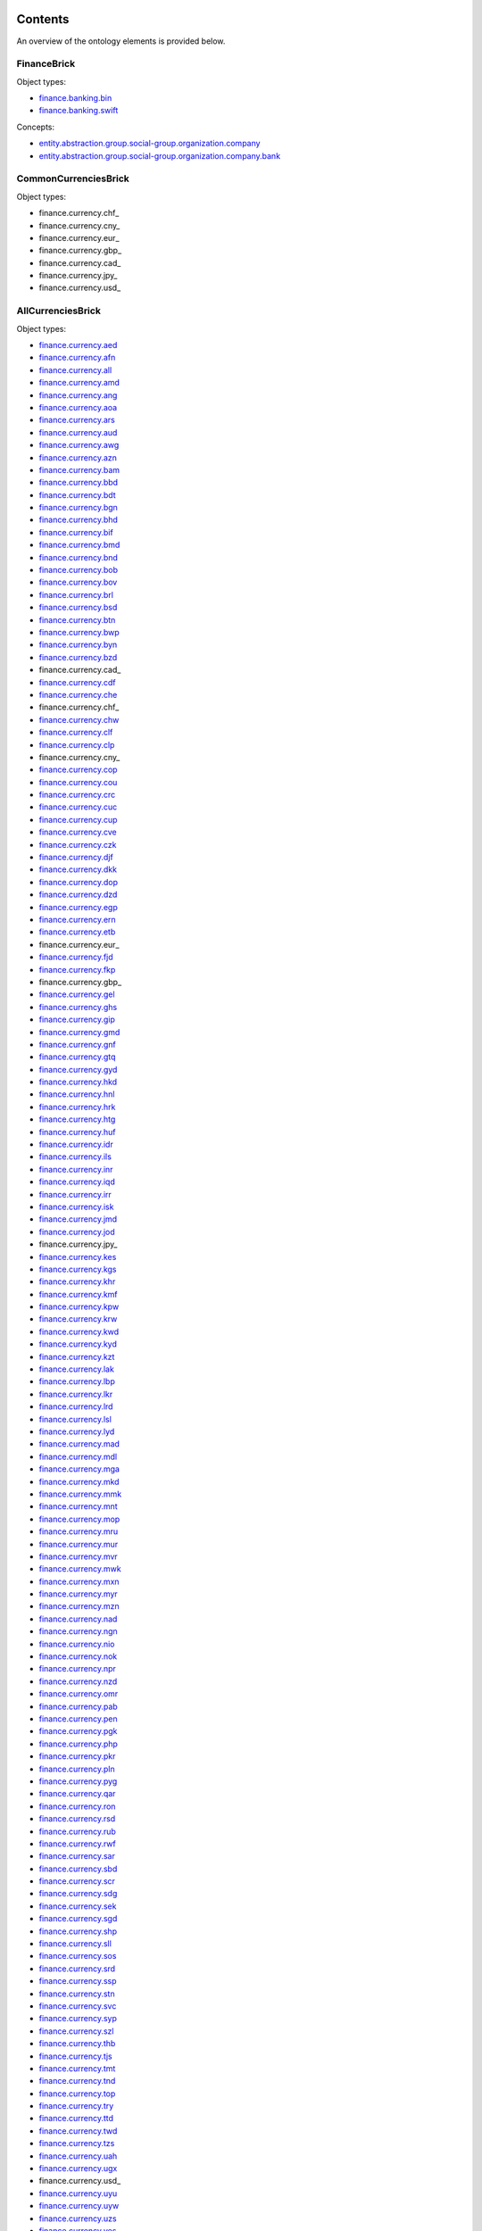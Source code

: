 ********
Contents
********

An overview of the ontology elements is provided below.

FinanceBrick
============
Object types:

- finance.banking.bin_
- finance.banking.swift_

Concepts:

- entity.abstraction.group.social-group.organization.company_
- entity.abstraction.group.social-group.organization.company.bank_

CommonCurrenciesBrick
=====================
Object types:

- finance.currency.chf_
- finance.currency.cny_
- finance.currency.eur_
- finance.currency.gbp_
- finance.currency.cad_
- finance.currency.jpy_
- finance.currency.usd_

AllCurrenciesBrick
==================
Object types:

- finance.currency.aed_
- finance.currency.afn_
- finance.currency.all_
- finance.currency.amd_
- finance.currency.ang_
- finance.currency.aoa_
- finance.currency.ars_
- finance.currency.aud_
- finance.currency.awg_
- finance.currency.azn_
- finance.currency.bam_
- finance.currency.bbd_
- finance.currency.bdt_
- finance.currency.bgn_
- finance.currency.bhd_
- finance.currency.bif_
- finance.currency.bmd_
- finance.currency.bnd_
- finance.currency.bob_
- finance.currency.bov_
- finance.currency.brl_
- finance.currency.bsd_
- finance.currency.btn_
- finance.currency.bwp_
- finance.currency.byn_
- finance.currency.bzd_
- finance.currency.cad_
- finance.currency.cdf_
- finance.currency.che_
- finance.currency.chf_
- finance.currency.chw_
- finance.currency.clf_
- finance.currency.clp_
- finance.currency.cny_
- finance.currency.cop_
- finance.currency.cou_
- finance.currency.crc_
- finance.currency.cuc_
- finance.currency.cup_
- finance.currency.cve_
- finance.currency.czk_
- finance.currency.djf_
- finance.currency.dkk_
- finance.currency.dop_
- finance.currency.dzd_
- finance.currency.egp_
- finance.currency.ern_
- finance.currency.etb_
- finance.currency.eur_
- finance.currency.fjd_
- finance.currency.fkp_
- finance.currency.gbp_
- finance.currency.gel_
- finance.currency.ghs_
- finance.currency.gip_
- finance.currency.gmd_
- finance.currency.gnf_
- finance.currency.gtq_
- finance.currency.gyd_
- finance.currency.hkd_
- finance.currency.hnl_
- finance.currency.hrk_
- finance.currency.htg_
- finance.currency.huf_
- finance.currency.idr_
- finance.currency.ils_
- finance.currency.inr_
- finance.currency.iqd_
- finance.currency.irr_
- finance.currency.isk_
- finance.currency.jmd_
- finance.currency.jod_
- finance.currency.jpy_
- finance.currency.kes_
- finance.currency.kgs_
- finance.currency.khr_
- finance.currency.kmf_
- finance.currency.kpw_
- finance.currency.krw_
- finance.currency.kwd_
- finance.currency.kyd_
- finance.currency.kzt_
- finance.currency.lak_
- finance.currency.lbp_
- finance.currency.lkr_
- finance.currency.lrd_
- finance.currency.lsl_
- finance.currency.lyd_
- finance.currency.mad_
- finance.currency.mdl_
- finance.currency.mga_
- finance.currency.mkd_
- finance.currency.mmk_
- finance.currency.mnt_
- finance.currency.mop_
- finance.currency.mru_
- finance.currency.mur_
- finance.currency.mvr_
- finance.currency.mwk_
- finance.currency.mxn_
- finance.currency.myr_
- finance.currency.mzn_
- finance.currency.nad_
- finance.currency.ngn_
- finance.currency.nio_
- finance.currency.nok_
- finance.currency.npr_
- finance.currency.nzd_
- finance.currency.omr_
- finance.currency.pab_
- finance.currency.pen_
- finance.currency.pgk_
- finance.currency.php_
- finance.currency.pkr_
- finance.currency.pln_
- finance.currency.pyg_
- finance.currency.qar_
- finance.currency.ron_
- finance.currency.rsd_
- finance.currency.rub_
- finance.currency.rwf_
- finance.currency.sar_
- finance.currency.sbd_
- finance.currency.scr_
- finance.currency.sdg_
- finance.currency.sek_
- finance.currency.sgd_
- finance.currency.shp_
- finance.currency.sll_
- finance.currency.sos_
- finance.currency.srd_
- finance.currency.ssp_
- finance.currency.stn_
- finance.currency.svc_
- finance.currency.syp_
- finance.currency.szl_
- finance.currency.thb_
- finance.currency.tjs_
- finance.currency.tmt_
- finance.currency.tnd_
- finance.currency.top_
- finance.currency.try_
- finance.currency.ttd_
- finance.currency.twd_
- finance.currency.tzs_
- finance.currency.uah_
- finance.currency.ugx_
- finance.currency.usd_
- finance.currency.uyu_
- finance.currency.uyw_
- finance.currency.uzs_
- finance.currency.ves_
- finance.currency.vnd_
- finance.currency.vuv_
- finance.currency.wst_
- finance.currency.xaf_
- finance.currency.xcd_
- finance.currency.xof_
- finance.currency.xpf_
- finance.currency.xsu_
- finance.currency.xua_
- finance.currency.yer_
- finance.currency.zar_
- finance.currency.zmw_
- finance.currency.zwl_



***********
Definitions
***********

Object Types
============

finance.banking.bin
-------------------
*a Bank Identification Number of a payment card*

.. code-block:: xml

  <object-type name="finance.banking.bin"
               display-name-singular="BIN"
               display-name-plural="BINs"
               description="a Bank Identification Number of a payment card"
               data-type="string:16:mc:u"
               xref="https://en.wikipedia.org/wiki/Payment_card_number#Issuer_identification_number_(IIN)"
               regex-hard="[\d]+"
               version="1"/>

finance.banking.swift
---------------------
*an ISO 9362 Business Identifier Code (BIC)*

.. code-block:: xml

  <object-type name="finance.banking.swift"
               display-name-singular="SWIFT code"
               display-name-plural="SWIFT codes"
               description="an ISO 9362 Business Identifier Code (BIC)"
               data-type="string:11:mc:u"
               xref="https://en.wikipedia.org/wiki/ISO_9362"
               regex-hard="[\dA-Z]+"
               regex-soft="[A-Z]{8}([A-Z]{3})?"
               version="1"/>

finance.currency.chf
--------------------
*an amount of Swiss Francs*

.. code-block:: xml

  <object-type name="finance.currency.chf"
               display-name-singular="amount"
               display-name-plural="amounts"
               description="an amount of Swiss Francs"
               data-type="number:currency"
               unit-name="Swiss Franc"
               unit-symbol="CHF"
               version="1"/>

finance.currency.cny
--------------------
*an amount of Yuan Renminbis*

.. code-block:: xml

  <object-type name="finance.currency.cny"
               display-name-singular="amount"
               display-name-plural="amounts"
               description="an amount of Yuan Renminbis"
               data-type="number:currency"
               unit-name="Yuan Renminbi"
               unit-symbol="CNY"
               version="1"/>

finance.currency.eur
--------------------
*an amount of Euros*

.. code-block:: xml

  <object-type name="finance.currency.eur"
               display-name-singular="amount"
               display-name-plural="amounts"
               description="an amount of Euros"
               data-type="number:currency"
               unit-name="Euro"
               unit-symbol="EUR"
               version="1"/>

finance.currency.gbp
--------------------
*an amount of Pound Sterlings*

.. code-block:: xml

  <object-type name="finance.currency.gbp"
               display-name-singular="amount"
               display-name-plural="amounts"
               description="an amount of Pound Sterlings"
               data-type="number:currency"
               unit-name="Pound Sterling"
               unit-symbol="GBP"
               version="1"/>

finance.currency.cad
--------------------
*an amount of Canadian Dollars*

.. code-block:: xml

  <object-type name="finance.currency.cad"
               display-name-singular="amount"
               display-name-plural="amounts"
               description="an amount of Canadian Dollars"
               data-type="number:currency"
               unit-name="Canadian Dollar"
               unit-symbol="CAD"
               version="1"/>

finance.currency.jpy
--------------------
*an amount of Yens*

.. code-block:: xml

  <object-type name="finance.currency.jpy"
               display-name-singular="amount"
               display-name-plural="amounts"
               description="an amount of Yens"
               data-type="number:currency"
               unit-name="Yen"
               unit-symbol="JPY"
               version="1"/>

finance.currency.usd
--------------------
*an amount of US Dollars*

.. code-block:: xml

  <object-type name="finance.currency.usd"
               display-name-singular="amount"
               display-name-plural="amounts"
               description="an amount of US Dollars"
               data-type="number:currency"
               unit-name="US Dollar"
               unit-symbol="USD"
               version="1"/>

finance.currency.aed
--------------------
*an amount of UAE Dirhams*

.. code-block:: xml

  <object-type name="finance.currency.aed"
               display-name-singular="amount"
               display-name-plural="amounts"
               description="an amount of UAE Dirhams"
               data-type="number:currency"
               unit-name="UAE Dirham"
               unit-symbol="AED"
               version="1"/>

finance.currency.afn
--------------------
*an amount of Afghanis*

.. code-block:: xml

  <object-type name="finance.currency.afn"
               display-name-singular="amount"
               display-name-plural="amounts"
               description="an amount of Afghanis"
               data-type="number:currency"
               unit-name="Afghani"
               unit-symbol="AFN"
               version="1"/>

finance.currency.all
--------------------
*an amount of Leks*

.. code-block:: xml

  <object-type name="finance.currency.all"
               display-name-singular="amount"
               display-name-plural="amounts"
               description="an amount of Leks"
               data-type="number:currency"
               unit-name="Lek"
               unit-symbol="ALL"
               version="1"/>

finance.currency.amd
--------------------
*an amount of Armenian Drams*

.. code-block:: xml

  <object-type name="finance.currency.amd"
               display-name-singular="amount"
               display-name-plural="amounts"
               description="an amount of Armenian Drams"
               data-type="number:currency"
               unit-name="Armenian Dram"
               unit-symbol="AMD"
               version="1"/>

finance.currency.ang
--------------------
*an amount of Netherlands Antillean Guilders*

.. code-block:: xml

  <object-type name="finance.currency.ang"
               display-name-singular="amount"
               display-name-plural="amounts"
               description="an amount of Netherlands Antillean Guilders"
               data-type="number:currency"
               unit-name="Netherlands Antillean Guilder"
               unit-symbol="ANG"
               version="1"/>

finance.currency.aoa
--------------------
*an amount of Kwanzas*

.. code-block:: xml

  <object-type name="finance.currency.aoa"
               display-name-singular="amount"
               display-name-plural="amounts"
               description="an amount of Kwanzas"
               data-type="number:currency"
               unit-name="Kwanza"
               unit-symbol="AOA"
               version="1"/>

finance.currency.ars
--------------------
*an amount of Argentine Pesos*

.. code-block:: xml

  <object-type name="finance.currency.ars"
               display-name-singular="amount"
               display-name-plural="amounts"
               description="an amount of Argentine Pesos"
               data-type="number:currency"
               unit-name="Argentine Peso"
               unit-symbol="ARS"
               version="1"/>

finance.currency.aud
--------------------
*an amount of Australian Dollars*

.. code-block:: xml

  <object-type name="finance.currency.aud"
               display-name-singular="amount"
               display-name-plural="amounts"
               description="an amount of Australian Dollars"
               data-type="number:currency"
               unit-name="Australian Dollar"
               unit-symbol="AUD"
               version="1"/>

finance.currency.awg
--------------------
*an amount of Aruban Florins*

.. code-block:: xml

  <object-type name="finance.currency.awg"
               display-name-singular="amount"
               display-name-plural="amounts"
               description="an amount of Aruban Florins"
               data-type="number:currency"
               unit-name="Aruban Florin"
               unit-symbol="AWG"
               version="1"/>

finance.currency.azn
--------------------
*an amount of Azerbaijan Manats*

.. code-block:: xml

  <object-type name="finance.currency.azn"
               display-name-singular="amount"
               display-name-plural="amounts"
               description="an amount of Azerbaijan Manats"
               data-type="number:currency"
               unit-name="Azerbaijan Manat"
               unit-symbol="AZN"
               version="1"/>

finance.currency.bam
--------------------
*an amount of Convertible Marks*

.. code-block:: xml

  <object-type name="finance.currency.bam"
               display-name-singular="amount"
               display-name-plural="amounts"
               description="an amount of Convertible Marks"
               data-type="number:currency"
               unit-name="Convertible Mark"
               unit-symbol="BAM"
               version="1"/>

finance.currency.bbd
--------------------
*an amount of Barbados Dollars*

.. code-block:: xml

  <object-type name="finance.currency.bbd"
               display-name-singular="amount"
               display-name-plural="amounts"
               description="an amount of Barbados Dollars"
               data-type="number:currency"
               unit-name="Barbados Dollar"
               unit-symbol="BBD"
               version="1"/>

finance.currency.bdt
--------------------
*an amount of Takas*

.. code-block:: xml

  <object-type name="finance.currency.bdt"
               display-name-singular="amount"
               display-name-plural="amounts"
               description="an amount of Takas"
               data-type="number:currency"
               unit-name="Taka"
               unit-symbol="BDT"
               version="1"/>

finance.currency.bgn
--------------------
*an amount of Bulgarian Levs*

.. code-block:: xml

  <object-type name="finance.currency.bgn"
               display-name-singular="amount"
               display-name-plural="amounts"
               description="an amount of Bulgarian Levs"
               data-type="number:currency"
               unit-name="Bulgarian Lev"
               unit-symbol="BGN"
               version="1"/>

finance.currency.bhd
--------------------
*an amount of Bahraini Dinars*

.. code-block:: xml

  <object-type name="finance.currency.bhd"
               display-name-singular="amount"
               display-name-plural="amounts"
               description="an amount of Bahraini Dinars"
               data-type="number:currency"
               unit-name="Bahraini Dinar"
               unit-symbol="BHD"
               version="1"/>

finance.currency.bif
--------------------
*an amount of Burundi Francs*

.. code-block:: xml

  <object-type name="finance.currency.bif"
               display-name-singular="amount"
               display-name-plural="amounts"
               description="an amount of Burundi Francs"
               data-type="number:currency"
               unit-name="Burundi Franc"
               unit-symbol="BIF"
               version="1"/>

finance.currency.bmd
--------------------
*an amount of Bermudian Dollars*

.. code-block:: xml

  <object-type name="finance.currency.bmd"
               display-name-singular="amount"
               display-name-plural="amounts"
               description="an amount of Bermudian Dollars"
               data-type="number:currency"
               unit-name="Bermudian Dollar"
               unit-symbol="BMD"
               version="1"/>

finance.currency.bnd
--------------------
*an amount of Brunei Dollars*

.. code-block:: xml

  <object-type name="finance.currency.bnd"
               display-name-singular="amount"
               display-name-plural="amounts"
               description="an amount of Brunei Dollars"
               data-type="number:currency"
               unit-name="Brunei Dollar"
               unit-symbol="BND"
               version="1"/>

finance.currency.bob
--------------------
*an amount of Bolivianos*

.. code-block:: xml

  <object-type name="finance.currency.bob"
               display-name-singular="amount"
               display-name-plural="amounts"
               description="an amount of Bolivianos"
               data-type="number:currency"
               unit-name="Boliviano"
               unit-symbol="BOB"
               version="1"/>

finance.currency.bov
--------------------
*an amount of Mvdols*

.. code-block:: xml

  <object-type name="finance.currency.bov"
               display-name-singular="amount"
               display-name-plural="amounts"
               description="an amount of Mvdols"
               data-type="number:currency"
               unit-name="Mvdol"
               unit-symbol="BOV"
               version="1"/>

finance.currency.brl
--------------------
*an amount of Brazilian Reals*

.. code-block:: xml

  <object-type name="finance.currency.brl"
               display-name-singular="amount"
               display-name-plural="amounts"
               description="an amount of Brazilian Reals"
               data-type="number:currency"
               unit-name="Brazilian Real"
               unit-symbol="BRL"
               version="1"/>

finance.currency.bsd
--------------------
*an amount of Bahamian Dollars*

.. code-block:: xml

  <object-type name="finance.currency.bsd"
               display-name-singular="amount"
               display-name-plural="amounts"
               description="an amount of Bahamian Dollars"
               data-type="number:currency"
               unit-name="Bahamian Dollar"
               unit-symbol="BSD"
               version="1"/>

finance.currency.btn
--------------------
*an amount of Ngultrums*

.. code-block:: xml

  <object-type name="finance.currency.btn"
               display-name-singular="amount"
               display-name-plural="amounts"
               description="an amount of Ngultrums"
               data-type="number:currency"
               unit-name="Ngultrum"
               unit-symbol="BTN"
               version="1"/>

finance.currency.bwp
--------------------
*an amount of Pulas*

.. code-block:: xml

  <object-type name="finance.currency.bwp"
               display-name-singular="amount"
               display-name-plural="amounts"
               description="an amount of Pulas"
               data-type="number:currency"
               unit-name="Pula"
               unit-symbol="BWP"
               version="1"/>

finance.currency.byn
--------------------
*an amount of Belarusian Rubles*

.. code-block:: xml

  <object-type name="finance.currency.byn"
               display-name-singular="amount"
               display-name-plural="amounts"
               description="an amount of Belarusian Rubles"
               data-type="number:currency"
               unit-name="Belarusian Ruble"
               unit-symbol="BYN"
               version="1"/>

finance.currency.bzd
--------------------
*an amount of Belize Dollars*

.. code-block:: xml

  <object-type name="finance.currency.bzd"
               display-name-singular="amount"
               display-name-plural="amounts"
               description="an amount of Belize Dollars"
               data-type="number:currency"
               unit-name="Belize Dollar"
               unit-symbol="BZD"
               version="1"/>

finance.currency.cad
--------------------
*an amount of Canadian Dollars*

.. code-block:: xml

  <object-type name="finance.currency.cad"
               display-name-singular="amount"
               display-name-plural="amounts"
               description="an amount of Canadian Dollars"
               data-type="number:currency"
               unit-name="Canadian Dollar"
               unit-symbol="CAD"
               version="1"/>

finance.currency.cdf
--------------------
*an amount of Congolese Francs*

.. code-block:: xml

  <object-type name="finance.currency.cdf"
               display-name-singular="amount"
               display-name-plural="amounts"
               description="an amount of Congolese Francs"
               data-type="number:currency"
               unit-name="Congolese Franc"
               unit-symbol="CDF"
               version="1"/>

finance.currency.che
--------------------
*an amount of WIR Euros*

.. code-block:: xml

  <object-type name="finance.currency.che"
               display-name-singular="amount"
               display-name-plural="amounts"
               description="an amount of WIR Euros"
               data-type="number:currency"
               unit-name="WIR Euro"
               unit-symbol="CHE"
               version="1"/>

finance.currency.chf
--------------------
*an amount of Swiss Francs*

.. code-block:: xml

  <object-type name="finance.currency.chf"
               display-name-singular="amount"
               display-name-plural="amounts"
               description="an amount of Swiss Francs"
               data-type="number:currency"
               unit-name="Swiss Franc"
               unit-symbol="CHF"
               version="1"/>

finance.currency.chw
--------------------
*an amount of WIR Francs*

.. code-block:: xml

  <object-type name="finance.currency.chw"
               display-name-singular="amount"
               display-name-plural="amounts"
               description="an amount of WIR Francs"
               data-type="number:currency"
               unit-name="WIR Franc"
               unit-symbol="CHW"
               version="1"/>

finance.currency.clf
--------------------
*an amount of Unidad de Fomentos*

.. code-block:: xml

  <object-type name="finance.currency.clf"
               display-name-singular="amount"
               display-name-plural="amounts"
               description="an amount of Unidad de Fomentos"
               data-type="number:currency"
               unit-name="Unidad de Fomento"
               unit-symbol="CLF"
               version="1"/>

finance.currency.clp
--------------------
*an amount of Chilean Pesos*

.. code-block:: xml

  <object-type name="finance.currency.clp"
               display-name-singular="amount"
               display-name-plural="amounts"
               description="an amount of Chilean Pesos"
               data-type="number:currency"
               unit-name="Chilean Peso"
               unit-symbol="CLP"
               version="1"/>

finance.currency.cny
--------------------
*an amount of Yuan Renminbis*

.. code-block:: xml

  <object-type name="finance.currency.cny"
               display-name-singular="amount"
               display-name-plural="amounts"
               description="an amount of Yuan Renminbis"
               data-type="number:currency"
               unit-name="Yuan Renminbi"
               unit-symbol="CNY"
               version="1"/>

finance.currency.cop
--------------------
*an amount of Colombian Pesos*

.. code-block:: xml

  <object-type name="finance.currency.cop"
               display-name-singular="amount"
               display-name-plural="amounts"
               description="an amount of Colombian Pesos"
               data-type="number:currency"
               unit-name="Colombian Peso"
               unit-symbol="COP"
               version="1"/>

finance.currency.cou
--------------------
*an amount of Unidad de Valor Reals*

.. code-block:: xml

  <object-type name="finance.currency.cou"
               display-name-singular="amount"
               display-name-plural="amounts"
               description="an amount of Unidad de Valor Reals"
               data-type="number:currency"
               unit-name="Unidad de Valor Real"
               unit-symbol="COU"
               version="1"/>

finance.currency.crc
--------------------
*an amount of Costa Rican Colons*

.. code-block:: xml

  <object-type name="finance.currency.crc"
               display-name-singular="amount"
               display-name-plural="amounts"
               description="an amount of Costa Rican Colons"
               data-type="number:currency"
               unit-name="Costa Rican Colon"
               unit-symbol="CRC"
               version="1"/>

finance.currency.cuc
--------------------
*an amount of Peso Convertibles*

.. code-block:: xml

  <object-type name="finance.currency.cuc"
               display-name-singular="amount"
               display-name-plural="amounts"
               description="an amount of Peso Convertibles"
               data-type="number:currency"
               unit-name="Peso Convertible"
               unit-symbol="CUC"
               version="1"/>

finance.currency.cup
--------------------
*an amount of Cuban Pesos*

.. code-block:: xml

  <object-type name="finance.currency.cup"
               display-name-singular="amount"
               display-name-plural="amounts"
               description="an amount of Cuban Pesos"
               data-type="number:currency"
               unit-name="Cuban Peso"
               unit-symbol="CUP"
               version="1"/>

finance.currency.cve
--------------------
*an amount of Cabo Verde Escudos*

.. code-block:: xml

  <object-type name="finance.currency.cve"
               display-name-singular="amount"
               display-name-plural="amounts"
               description="an amount of Cabo Verde Escudos"
               data-type="number:currency"
               unit-name="Cabo Verde Escudo"
               unit-symbol="CVE"
               version="1"/>

finance.currency.czk
--------------------
*an amount of Czech Korunas*

.. code-block:: xml

  <object-type name="finance.currency.czk"
               display-name-singular="amount"
               display-name-plural="amounts"
               description="an amount of Czech Korunas"
               data-type="number:currency"
               unit-name="Czech Koruna"
               unit-symbol="CZK"
               version="1"/>

finance.currency.djf
--------------------
*an amount of Djibouti Francs*

.. code-block:: xml

  <object-type name="finance.currency.djf"
               display-name-singular="amount"
               display-name-plural="amounts"
               description="an amount of Djibouti Francs"
               data-type="number:currency"
               unit-name="Djibouti Franc"
               unit-symbol="DJF"
               version="1"/>

finance.currency.dkk
--------------------
*an amount of Danish Krones*

.. code-block:: xml

  <object-type name="finance.currency.dkk"
               display-name-singular="amount"
               display-name-plural="amounts"
               description="an amount of Danish Krones"
               data-type="number:currency"
               unit-name="Danish Krone"
               unit-symbol="DKK"
               version="1"/>

finance.currency.dop
--------------------
*an amount of Dominican Pesos*

.. code-block:: xml

  <object-type name="finance.currency.dop"
               display-name-singular="amount"
               display-name-plural="amounts"
               description="an amount of Dominican Pesos"
               data-type="number:currency"
               unit-name="Dominican Peso"
               unit-symbol="DOP"
               version="1"/>

finance.currency.dzd
--------------------
*an amount of Algerian Dinars*

.. code-block:: xml

  <object-type name="finance.currency.dzd"
               display-name-singular="amount"
               display-name-plural="amounts"
               description="an amount of Algerian Dinars"
               data-type="number:currency"
               unit-name="Algerian Dinar"
               unit-symbol="DZD"
               version="1"/>

finance.currency.egp
--------------------
*an amount of Egyptian Pounds*

.. code-block:: xml

  <object-type name="finance.currency.egp"
               display-name-singular="amount"
               display-name-plural="amounts"
               description="an amount of Egyptian Pounds"
               data-type="number:currency"
               unit-name="Egyptian Pound"
               unit-symbol="EGP"
               version="1"/>

finance.currency.ern
--------------------
*an amount of Nakfas*

.. code-block:: xml

  <object-type name="finance.currency.ern"
               display-name-singular="amount"
               display-name-plural="amounts"
               description="an amount of Nakfas"
               data-type="number:currency"
               unit-name="Nakfa"
               unit-symbol="ERN"
               version="1"/>

finance.currency.etb
--------------------
*an amount of Ethiopian Birrs*

.. code-block:: xml

  <object-type name="finance.currency.etb"
               display-name-singular="amount"
               display-name-plural="amounts"
               description="an amount of Ethiopian Birrs"
               data-type="number:currency"
               unit-name="Ethiopian Birr"
               unit-symbol="ETB"
               version="1"/>

finance.currency.eur
--------------------
*an amount of Euros*

.. code-block:: xml

  <object-type name="finance.currency.eur"
               display-name-singular="amount"
               display-name-plural="amounts"
               description="an amount of Euros"
               data-type="number:currency"
               unit-name="Euro"
               unit-symbol="EUR"
               version="1"/>

finance.currency.fjd
--------------------
*an amount of Fiji Dollars*

.. code-block:: xml

  <object-type name="finance.currency.fjd"
               display-name-singular="amount"
               display-name-plural="amounts"
               description="an amount of Fiji Dollars"
               data-type="number:currency"
               unit-name="Fiji Dollar"
               unit-symbol="FJD"
               version="1"/>

finance.currency.fkp
--------------------
*an amount of Falkland Islands Pounds*

.. code-block:: xml

  <object-type name="finance.currency.fkp"
               display-name-singular="amount"
               display-name-plural="amounts"
               description="an amount of Falkland Islands Pounds"
               data-type="number:currency"
               unit-name="Falkland Islands Pound"
               unit-symbol="FKP"
               version="1"/>

finance.currency.gbp
--------------------
*an amount of Pound Sterlings*

.. code-block:: xml

  <object-type name="finance.currency.gbp"
               display-name-singular="amount"
               display-name-plural="amounts"
               description="an amount of Pound Sterlings"
               data-type="number:currency"
               unit-name="Pound Sterling"
               unit-symbol="GBP"
               version="1"/>

finance.currency.gel
--------------------
*an amount of Laris*

.. code-block:: xml

  <object-type name="finance.currency.gel"
               display-name-singular="amount"
               display-name-plural="amounts"
               description="an amount of Laris"
               data-type="number:currency"
               unit-name="Lari"
               unit-symbol="GEL"
               version="1"/>

finance.currency.ghs
--------------------
*an amount of Ghana Cedis*

.. code-block:: xml

  <object-type name="finance.currency.ghs"
               display-name-singular="amount"
               display-name-plural="amounts"
               description="an amount of Ghana Cedis"
               data-type="number:currency"
               unit-name="Ghana Cedi"
               unit-symbol="GHS"
               version="1"/>

finance.currency.gip
--------------------
*an amount of Gibraltar Pounds*

.. code-block:: xml

  <object-type name="finance.currency.gip"
               display-name-singular="amount"
               display-name-plural="amounts"
               description="an amount of Gibraltar Pounds"
               data-type="number:currency"
               unit-name="Gibraltar Pound"
               unit-symbol="GIP"
               version="1"/>

finance.currency.gmd
--------------------
*an amount of Dalasis*

.. code-block:: xml

  <object-type name="finance.currency.gmd"
               display-name-singular="amount"
               display-name-plural="amounts"
               description="an amount of Dalasis"
               data-type="number:currency"
               unit-name="Dalasi"
               unit-symbol="GMD"
               version="1"/>

finance.currency.gnf
--------------------
*an amount of Guinean Francs*

.. code-block:: xml

  <object-type name="finance.currency.gnf"
               display-name-singular="amount"
               display-name-plural="amounts"
               description="an amount of Guinean Francs"
               data-type="number:currency"
               unit-name="Guinean Franc"
               unit-symbol="GNF"
               version="1"/>

finance.currency.gtq
--------------------
*an amount of Quetzals*

.. code-block:: xml

  <object-type name="finance.currency.gtq"
               display-name-singular="amount"
               display-name-plural="amounts"
               description="an amount of Quetzals"
               data-type="number:currency"
               unit-name="Quetzal"
               unit-symbol="GTQ"
               version="1"/>

finance.currency.gyd
--------------------
*an amount of Guyana Dollars*

.. code-block:: xml

  <object-type name="finance.currency.gyd"
               display-name-singular="amount"
               display-name-plural="amounts"
               description="an amount of Guyana Dollars"
               data-type="number:currency"
               unit-name="Guyana Dollar"
               unit-symbol="GYD"
               version="1"/>

finance.currency.hkd
--------------------
*an amount of Hong Kong Dollars*

.. code-block:: xml

  <object-type name="finance.currency.hkd"
               display-name-singular="amount"
               display-name-plural="amounts"
               description="an amount of Hong Kong Dollars"
               data-type="number:currency"
               unit-name="Hong Kong Dollar"
               unit-symbol="HKD"
               version="1"/>

finance.currency.hnl
--------------------
*an amount of Lempiras*

.. code-block:: xml

  <object-type name="finance.currency.hnl"
               display-name-singular="amount"
               display-name-plural="amounts"
               description="an amount of Lempiras"
               data-type="number:currency"
               unit-name="Lempira"
               unit-symbol="HNL"
               version="1"/>

finance.currency.hrk
--------------------
*an amount of Kunas*

.. code-block:: xml

  <object-type name="finance.currency.hrk"
               display-name-singular="amount"
               display-name-plural="amounts"
               description="an amount of Kunas"
               data-type="number:currency"
               unit-name="Kuna"
               unit-symbol="HRK"
               version="1"/>

finance.currency.htg
--------------------
*an amount of Gourdes*

.. code-block:: xml

  <object-type name="finance.currency.htg"
               display-name-singular="amount"
               display-name-plural="amounts"
               description="an amount of Gourdes"
               data-type="number:currency"
               unit-name="Gourde"
               unit-symbol="HTG"
               version="1"/>

finance.currency.huf
--------------------
*an amount of Forints*

.. code-block:: xml

  <object-type name="finance.currency.huf"
               display-name-singular="amount"
               display-name-plural="amounts"
               description="an amount of Forints"
               data-type="number:currency"
               unit-name="Forint"
               unit-symbol="HUF"
               version="1"/>

finance.currency.idr
--------------------
*an amount of Rupiahs*

.. code-block:: xml

  <object-type name="finance.currency.idr"
               display-name-singular="amount"
               display-name-plural="amounts"
               description="an amount of Rupiahs"
               data-type="number:currency"
               unit-name="Rupiah"
               unit-symbol="IDR"
               version="1"/>

finance.currency.ils
--------------------
*an amount of New Israeli Sheqels*

.. code-block:: xml

  <object-type name="finance.currency.ils"
               display-name-singular="amount"
               display-name-plural="amounts"
               description="an amount of New Israeli Sheqels"
               data-type="number:currency"
               unit-name="New Israeli Sheqel"
               unit-symbol="ILS"
               version="1"/>

finance.currency.inr
--------------------
*an amount of Indian Rupees*

.. code-block:: xml

  <object-type name="finance.currency.inr"
               display-name-singular="amount"
               display-name-plural="amounts"
               description="an amount of Indian Rupees"
               data-type="number:currency"
               unit-name="Indian Rupee"
               unit-symbol="INR"
               version="1"/>

finance.currency.iqd
--------------------
*an amount of Iraqi Dinars*

.. code-block:: xml

  <object-type name="finance.currency.iqd"
               display-name-singular="amount"
               display-name-plural="amounts"
               description="an amount of Iraqi Dinars"
               data-type="number:currency"
               unit-name="Iraqi Dinar"
               unit-symbol="IQD"
               version="1"/>

finance.currency.irr
--------------------
*an amount of Iranian Rials*

.. code-block:: xml

  <object-type name="finance.currency.irr"
               display-name-singular="amount"
               display-name-plural="amounts"
               description="an amount of Iranian Rials"
               data-type="number:currency"
               unit-name="Iranian Rial"
               unit-symbol="IRR"
               version="1"/>

finance.currency.isk
--------------------
*an amount of Iceland Kronas*

.. code-block:: xml

  <object-type name="finance.currency.isk"
               display-name-singular="amount"
               display-name-plural="amounts"
               description="an amount of Iceland Kronas"
               data-type="number:currency"
               unit-name="Iceland Krona"
               unit-symbol="ISK"
               version="1"/>

finance.currency.jmd
--------------------
*an amount of Jamaican Dollars*

.. code-block:: xml

  <object-type name="finance.currency.jmd"
               display-name-singular="amount"
               display-name-plural="amounts"
               description="an amount of Jamaican Dollars"
               data-type="number:currency"
               unit-name="Jamaican Dollar"
               unit-symbol="JMD"
               version="1"/>

finance.currency.jod
--------------------
*an amount of Jordanian Dinars*

.. code-block:: xml

  <object-type name="finance.currency.jod"
               display-name-singular="amount"
               display-name-plural="amounts"
               description="an amount of Jordanian Dinars"
               data-type="number:currency"
               unit-name="Jordanian Dinar"
               unit-symbol="JOD"
               version="1"/>

finance.currency.jpy
--------------------
*an amount of Yens*

.. code-block:: xml

  <object-type name="finance.currency.jpy"
               display-name-singular="amount"
               display-name-plural="amounts"
               description="an amount of Yens"
               data-type="number:currency"
               unit-name="Yen"
               unit-symbol="JPY"
               version="1"/>

finance.currency.kes
--------------------
*an amount of Kenyan Shillings*

.. code-block:: xml

  <object-type name="finance.currency.kes"
               display-name-singular="amount"
               display-name-plural="amounts"
               description="an amount of Kenyan Shillings"
               data-type="number:currency"
               unit-name="Kenyan Shilling"
               unit-symbol="KES"
               version="1"/>

finance.currency.kgs
--------------------
*an amount of Soms*

.. code-block:: xml

  <object-type name="finance.currency.kgs"
               display-name-singular="amount"
               display-name-plural="amounts"
               description="an amount of Soms"
               data-type="number:currency"
               unit-name="Som"
               unit-symbol="KGS"
               version="1"/>

finance.currency.khr
--------------------
*an amount of Riels*

.. code-block:: xml

  <object-type name="finance.currency.khr"
               display-name-singular="amount"
               display-name-plural="amounts"
               description="an amount of Riels"
               data-type="number:currency"
               unit-name="Riel"
               unit-symbol="KHR"
               version="1"/>

finance.currency.kmf
--------------------
*an amount of Comorian Francs*

.. code-block:: xml

  <object-type name="finance.currency.kmf"
               display-name-singular="amount"
               display-name-plural="amounts"
               description="an amount of Comorian Francs"
               data-type="number:currency"
               unit-name="Comorian Franc"
               unit-symbol="KMF"
               version="1"/>

finance.currency.kpw
--------------------
*an amount of North Korean Wons*

.. code-block:: xml

  <object-type name="finance.currency.kpw"
               display-name-singular="amount"
               display-name-plural="amounts"
               description="an amount of North Korean Wons"
               data-type="number:currency"
               unit-name="North Korean Won"
               unit-symbol="KPW"
               version="1"/>

finance.currency.krw
--------------------
*an amount of Wons*

.. code-block:: xml

  <object-type name="finance.currency.krw"
               display-name-singular="amount"
               display-name-plural="amounts"
               description="an amount of Wons"
               data-type="number:currency"
               unit-name="Won"
               unit-symbol="KRW"
               version="1"/>

finance.currency.kwd
--------------------
*an amount of Kuwaiti Dinars*

.. code-block:: xml

  <object-type name="finance.currency.kwd"
               display-name-singular="amount"
               display-name-plural="amounts"
               description="an amount of Kuwaiti Dinars"
               data-type="number:currency"
               unit-name="Kuwaiti Dinar"
               unit-symbol="KWD"
               version="1"/>

finance.currency.kyd
--------------------
*an amount of Cayman Islands Dollars*

.. code-block:: xml

  <object-type name="finance.currency.kyd"
               display-name-singular="amount"
               display-name-plural="amounts"
               description="an amount of Cayman Islands Dollars"
               data-type="number:currency"
               unit-name="Cayman Islands Dollar"
               unit-symbol="KYD"
               version="1"/>

finance.currency.kzt
--------------------
*an amount of Tenges*

.. code-block:: xml

  <object-type name="finance.currency.kzt"
               display-name-singular="amount"
               display-name-plural="amounts"
               description="an amount of Tenges"
               data-type="number:currency"
               unit-name="Tenge"
               unit-symbol="KZT"
               version="1"/>

finance.currency.lak
--------------------
*an amount of Lao Kips*

.. code-block:: xml

  <object-type name="finance.currency.lak"
               display-name-singular="amount"
               display-name-plural="amounts"
               description="an amount of Lao Kips"
               data-type="number:currency"
               unit-name="Lao Kip"
               unit-symbol="LAK"
               version="1"/>

finance.currency.lbp
--------------------
*an amount of Lebanese Pounds*

.. code-block:: xml

  <object-type name="finance.currency.lbp"
               display-name-singular="amount"
               display-name-plural="amounts"
               description="an amount of Lebanese Pounds"
               data-type="number:currency"
               unit-name="Lebanese Pound"
               unit-symbol="LBP"
               version="1"/>

finance.currency.lkr
--------------------
*an amount of Sri Lanka Rupees*

.. code-block:: xml

  <object-type name="finance.currency.lkr"
               display-name-singular="amount"
               display-name-plural="amounts"
               description="an amount of Sri Lanka Rupees"
               data-type="number:currency"
               unit-name="Sri Lanka Rupee"
               unit-symbol="LKR"
               version="1"/>

finance.currency.lrd
--------------------
*an amount of Liberian Dollars*

.. code-block:: xml

  <object-type name="finance.currency.lrd"
               display-name-singular="amount"
               display-name-plural="amounts"
               description="an amount of Liberian Dollars"
               data-type="number:currency"
               unit-name="Liberian Dollar"
               unit-symbol="LRD"
               version="1"/>

finance.currency.lsl
--------------------
*an amount of Lotis*

.. code-block:: xml

  <object-type name="finance.currency.lsl"
               display-name-singular="amount"
               display-name-plural="amounts"
               description="an amount of Lotis"
               data-type="number:currency"
               unit-name="Loti"
               unit-symbol="LSL"
               version="1"/>

finance.currency.lyd
--------------------
*an amount of Libyan Dinars*

.. code-block:: xml

  <object-type name="finance.currency.lyd"
               display-name-singular="amount"
               display-name-plural="amounts"
               description="an amount of Libyan Dinars"
               data-type="number:currency"
               unit-name="Libyan Dinar"
               unit-symbol="LYD"
               version="1"/>

finance.currency.mad
--------------------
*an amount of Moroccan Dirhams*

.. code-block:: xml

  <object-type name="finance.currency.mad"
               display-name-singular="amount"
               display-name-plural="amounts"
               description="an amount of Moroccan Dirhams"
               data-type="number:currency"
               unit-name="Moroccan Dirham"
               unit-symbol="MAD"
               version="1"/>

finance.currency.mdl
--------------------
*an amount of Moldovan Leus*

.. code-block:: xml

  <object-type name="finance.currency.mdl"
               display-name-singular="amount"
               display-name-plural="amounts"
               description="an amount of Moldovan Leus"
               data-type="number:currency"
               unit-name="Moldovan Leu"
               unit-symbol="MDL"
               version="1"/>

finance.currency.mga
--------------------
*an amount of Malagasy Ariarys*

.. code-block:: xml

  <object-type name="finance.currency.mga"
               display-name-singular="amount"
               display-name-plural="amounts"
               description="an amount of Malagasy Ariarys"
               data-type="number:currency"
               unit-name="Malagasy Ariary"
               unit-symbol="MGA"
               version="1"/>

finance.currency.mkd
--------------------
*an amount of Denars*

.. code-block:: xml

  <object-type name="finance.currency.mkd"
               display-name-singular="amount"
               display-name-plural="amounts"
               description="an amount of Denars"
               data-type="number:currency"
               unit-name="Denar"
               unit-symbol="MKD"
               version="1"/>

finance.currency.mmk
--------------------
*an amount of Kyats*

.. code-block:: xml

  <object-type name="finance.currency.mmk"
               display-name-singular="amount"
               display-name-plural="amounts"
               description="an amount of Kyats"
               data-type="number:currency"
               unit-name="Kyat"
               unit-symbol="MMK"
               version="1"/>

finance.currency.mnt
--------------------
*an amount of Tugriks*

.. code-block:: xml

  <object-type name="finance.currency.mnt"
               display-name-singular="amount"
               display-name-plural="amounts"
               description="an amount of Tugriks"
               data-type="number:currency"
               unit-name="Tugrik"
               unit-symbol="MNT"
               version="1"/>

finance.currency.mop
--------------------
*an amount of Patacas*

.. code-block:: xml

  <object-type name="finance.currency.mop"
               display-name-singular="amount"
               display-name-plural="amounts"
               description="an amount of Patacas"
               data-type="number:currency"
               unit-name="Pataca"
               unit-symbol="MOP"
               version="1"/>

finance.currency.mru
--------------------
*an amount of Ouguiyas*

.. code-block:: xml

  <object-type name="finance.currency.mru"
               display-name-singular="amount"
               display-name-plural="amounts"
               description="an amount of Ouguiyas"
               data-type="number:currency"
               unit-name="Ouguiya"
               unit-symbol="MRU"
               version="1"/>

finance.currency.mur
--------------------
*an amount of Mauritius Rupees*

.. code-block:: xml

  <object-type name="finance.currency.mur"
               display-name-singular="amount"
               display-name-plural="amounts"
               description="an amount of Mauritius Rupees"
               data-type="number:currency"
               unit-name="Mauritius Rupee"
               unit-symbol="MUR"
               version="1"/>

finance.currency.mvr
--------------------
*an amount of Rufiyaas*

.. code-block:: xml

  <object-type name="finance.currency.mvr"
               display-name-singular="amount"
               display-name-plural="amounts"
               description="an amount of Rufiyaas"
               data-type="number:currency"
               unit-name="Rufiyaa"
               unit-symbol="MVR"
               version="1"/>

finance.currency.mwk
--------------------
*an amount of Malawi Kwachas*

.. code-block:: xml

  <object-type name="finance.currency.mwk"
               display-name-singular="amount"
               display-name-plural="amounts"
               description="an amount of Malawi Kwachas"
               data-type="number:currency"
               unit-name="Malawi Kwacha"
               unit-symbol="MWK"
               version="1"/>

finance.currency.mxn
--------------------
*an amount of Mexican Pesos*

.. code-block:: xml

  <object-type name="finance.currency.mxn"
               display-name-singular="amount"
               display-name-plural="amounts"
               description="an amount of Mexican Pesos"
               data-type="number:currency"
               unit-name="Mexican Peso"
               unit-symbol="MXN"
               version="1"/>

finance.currency.myr
--------------------
*an amount of Malaysian Ringgits*

.. code-block:: xml

  <object-type name="finance.currency.myr"
               display-name-singular="amount"
               display-name-plural="amounts"
               description="an amount of Malaysian Ringgits"
               data-type="number:currency"
               unit-name="Malaysian Ringgit"
               unit-symbol="MYR"
               version="1"/>

finance.currency.mzn
--------------------
*an amount of Mozambique Meticals*

.. code-block:: xml

  <object-type name="finance.currency.mzn"
               display-name-singular="amount"
               display-name-plural="amounts"
               description="an amount of Mozambique Meticals"
               data-type="number:currency"
               unit-name="Mozambique Metical"
               unit-symbol="MZN"
               version="1"/>

finance.currency.nad
--------------------
*an amount of Namibia Dollars*

.. code-block:: xml

  <object-type name="finance.currency.nad"
               display-name-singular="amount"
               display-name-plural="amounts"
               description="an amount of Namibia Dollars"
               data-type="number:currency"
               unit-name="Namibia Dollar"
               unit-symbol="NAD"
               version="1"/>

finance.currency.ngn
--------------------
*an amount of Nairas*

.. code-block:: xml

  <object-type name="finance.currency.ngn"
               display-name-singular="amount"
               display-name-plural="amounts"
               description="an amount of Nairas"
               data-type="number:currency"
               unit-name="Naira"
               unit-symbol="NGN"
               version="1"/>

finance.currency.nio
--------------------
*an amount of Cordoba Oros*

.. code-block:: xml

  <object-type name="finance.currency.nio"
               display-name-singular="amount"
               display-name-plural="amounts"
               description="an amount of Cordoba Oros"
               data-type="number:currency"
               unit-name="Cordoba Oro"
               unit-symbol="NIO"
               version="1"/>

finance.currency.nok
--------------------
*an amount of Norwegian Krones*

.. code-block:: xml

  <object-type name="finance.currency.nok"
               display-name-singular="amount"
               display-name-plural="amounts"
               description="an amount of Norwegian Krones"
               data-type="number:currency"
               unit-name="Norwegian Krone"
               unit-symbol="NOK"
               version="1"/>

finance.currency.npr
--------------------
*an amount of Nepalese Rupees*

.. code-block:: xml

  <object-type name="finance.currency.npr"
               display-name-singular="amount"
               display-name-plural="amounts"
               description="an amount of Nepalese Rupees"
               data-type="number:currency"
               unit-name="Nepalese Rupee"
               unit-symbol="NPR"
               version="1"/>

finance.currency.nzd
--------------------
*an amount of New Zealand Dollars*

.. code-block:: xml

  <object-type name="finance.currency.nzd"
               display-name-singular="amount"
               display-name-plural="amounts"
               description="an amount of New Zealand Dollars"
               data-type="number:currency"
               unit-name="New Zealand Dollar"
               unit-symbol="NZD"
               version="1"/>

finance.currency.omr
--------------------
*an amount of Rial Omanis*

.. code-block:: xml

  <object-type name="finance.currency.omr"
               display-name-singular="amount"
               display-name-plural="amounts"
               description="an amount of Rial Omanis"
               data-type="number:currency"
               unit-name="Rial Omani"
               unit-symbol="OMR"
               version="1"/>

finance.currency.pab
--------------------
*an amount of Balboas*

.. code-block:: xml

  <object-type name="finance.currency.pab"
               display-name-singular="amount"
               display-name-plural="amounts"
               description="an amount of Balboas"
               data-type="number:currency"
               unit-name="Balboa"
               unit-symbol="PAB"
               version="1"/>

finance.currency.pen
--------------------
*an amount of Sols*

.. code-block:: xml

  <object-type name="finance.currency.pen"
               display-name-singular="amount"
               display-name-plural="amounts"
               description="an amount of Sols"
               data-type="number:currency"
               unit-name="Sol"
               unit-symbol="PEN"
               version="1"/>

finance.currency.pgk
--------------------
*an amount of Kinas*

.. code-block:: xml

  <object-type name="finance.currency.pgk"
               display-name-singular="amount"
               display-name-plural="amounts"
               description="an amount of Kinas"
               data-type="number:currency"
               unit-name="Kina"
               unit-symbol="PGK"
               version="1"/>

finance.currency.php
--------------------
*an amount of Philippine Pesos*

.. code-block:: xml

  <object-type name="finance.currency.php"
               display-name-singular="amount"
               display-name-plural="amounts"
               description="an amount of Philippine Pesos"
               data-type="number:currency"
               unit-name="Philippine Peso"
               unit-symbol="PHP"
               version="1"/>

finance.currency.pkr
--------------------
*an amount of Pakistan Rupees*

.. code-block:: xml

  <object-type name="finance.currency.pkr"
               display-name-singular="amount"
               display-name-plural="amounts"
               description="an amount of Pakistan Rupees"
               data-type="number:currency"
               unit-name="Pakistan Rupee"
               unit-symbol="PKR"
               version="1"/>

finance.currency.pln
--------------------
*an amount of Zlotys*

.. code-block:: xml

  <object-type name="finance.currency.pln"
               display-name-singular="amount"
               display-name-plural="amounts"
               description="an amount of Zlotys"
               data-type="number:currency"
               unit-name="Zloty"
               unit-symbol="PLN"
               version="1"/>

finance.currency.pyg
--------------------
*an amount of Guaranis*

.. code-block:: xml

  <object-type name="finance.currency.pyg"
               display-name-singular="amount"
               display-name-plural="amounts"
               description="an amount of Guaranis"
               data-type="number:currency"
               unit-name="Guarani"
               unit-symbol="PYG"
               version="1"/>

finance.currency.qar
--------------------
*an amount of Qatari Rials*

.. code-block:: xml

  <object-type name="finance.currency.qar"
               display-name-singular="amount"
               display-name-plural="amounts"
               description="an amount of Qatari Rials"
               data-type="number:currency"
               unit-name="Qatari Rial"
               unit-symbol="QAR"
               version="1"/>

finance.currency.ron
--------------------
*an amount of Romanian Leus*

.. code-block:: xml

  <object-type name="finance.currency.ron"
               display-name-singular="amount"
               display-name-plural="amounts"
               description="an amount of Romanian Leus"
               data-type="number:currency"
               unit-name="Romanian Leu"
               unit-symbol="RON"
               version="1"/>

finance.currency.rsd
--------------------
*an amount of Serbian Dinars*

.. code-block:: xml

  <object-type name="finance.currency.rsd"
               display-name-singular="amount"
               display-name-plural="amounts"
               description="an amount of Serbian Dinars"
               data-type="number:currency"
               unit-name="Serbian Dinar"
               unit-symbol="RSD"
               version="1"/>

finance.currency.rub
--------------------
*an amount of Russian Rubles*

.. code-block:: xml

  <object-type name="finance.currency.rub"
               display-name-singular="amount"
               display-name-plural="amounts"
               description="an amount of Russian Rubles"
               data-type="number:currency"
               unit-name="Russian Ruble"
               unit-symbol="RUB"
               version="1"/>

finance.currency.rwf
--------------------
*an amount of Rwanda Francs*

.. code-block:: xml

  <object-type name="finance.currency.rwf"
               display-name-singular="amount"
               display-name-plural="amounts"
               description="an amount of Rwanda Francs"
               data-type="number:currency"
               unit-name="Rwanda Franc"
               unit-symbol="RWF"
               version="1"/>

finance.currency.sar
--------------------
*an amount of Saudi Riyals*

.. code-block:: xml

  <object-type name="finance.currency.sar"
               display-name-singular="amount"
               display-name-plural="amounts"
               description="an amount of Saudi Riyals"
               data-type="number:currency"
               unit-name="Saudi Riyal"
               unit-symbol="SAR"
               version="1"/>

finance.currency.sbd
--------------------
*an amount of Solomon Islands Dollars*

.. code-block:: xml

  <object-type name="finance.currency.sbd"
               display-name-singular="amount"
               display-name-plural="amounts"
               description="an amount of Solomon Islands Dollars"
               data-type="number:currency"
               unit-name="Solomon Islands Dollar"
               unit-symbol="SBD"
               version="1"/>

finance.currency.scr
--------------------
*an amount of Seychelles Rupees*

.. code-block:: xml

  <object-type name="finance.currency.scr"
               display-name-singular="amount"
               display-name-plural="amounts"
               description="an amount of Seychelles Rupees"
               data-type="number:currency"
               unit-name="Seychelles Rupee"
               unit-symbol="SCR"
               version="1"/>

finance.currency.sdg
--------------------
*an amount of Sudanese Pounds*

.. code-block:: xml

  <object-type name="finance.currency.sdg"
               display-name-singular="amount"
               display-name-plural="amounts"
               description="an amount of Sudanese Pounds"
               data-type="number:currency"
               unit-name="Sudanese Pound"
               unit-symbol="SDG"
               version="1"/>

finance.currency.sek
--------------------
*an amount of Swedish Kronas*

.. code-block:: xml

  <object-type name="finance.currency.sek"
               display-name-singular="amount"
               display-name-plural="amounts"
               description="an amount of Swedish Kronas"
               data-type="number:currency"
               unit-name="Swedish Krona"
               unit-symbol="SEK"
               version="1"/>

finance.currency.sgd
--------------------
*an amount of Singapore Dollars*

.. code-block:: xml

  <object-type name="finance.currency.sgd"
               display-name-singular="amount"
               display-name-plural="amounts"
               description="an amount of Singapore Dollars"
               data-type="number:currency"
               unit-name="Singapore Dollar"
               unit-symbol="SGD"
               version="1"/>

finance.currency.shp
--------------------
*an amount of Saint Helena Pounds*

.. code-block:: xml

  <object-type name="finance.currency.shp"
               display-name-singular="amount"
               display-name-plural="amounts"
               description="an amount of Saint Helena Pounds"
               data-type="number:currency"
               unit-name="Saint Helena Pound"
               unit-symbol="SHP"
               version="1"/>

finance.currency.sll
--------------------
*an amount of Leones*

.. code-block:: xml

  <object-type name="finance.currency.sll"
               display-name-singular="amount"
               display-name-plural="amounts"
               description="an amount of Leones"
               data-type="number:currency"
               unit-name="Leone"
               unit-symbol="SLL"
               version="1"/>

finance.currency.sos
--------------------
*an amount of Somali Shillings*

.. code-block:: xml

  <object-type name="finance.currency.sos"
               display-name-singular="amount"
               display-name-plural="amounts"
               description="an amount of Somali Shillings"
               data-type="number:currency"
               unit-name="Somali Shilling"
               unit-symbol="SOS"
               version="1"/>

finance.currency.srd
--------------------
*an amount of Surinam Dollars*

.. code-block:: xml

  <object-type name="finance.currency.srd"
               display-name-singular="amount"
               display-name-plural="amounts"
               description="an amount of Surinam Dollars"
               data-type="number:currency"
               unit-name="Surinam Dollar"
               unit-symbol="SRD"
               version="1"/>

finance.currency.ssp
--------------------
*an amount of South Sudanese Pounds*

.. code-block:: xml

  <object-type name="finance.currency.ssp"
               display-name-singular="amount"
               display-name-plural="amounts"
               description="an amount of South Sudanese Pounds"
               data-type="number:currency"
               unit-name="South Sudanese Pound"
               unit-symbol="SSP"
               version="1"/>

finance.currency.stn
--------------------
*an amount of Dobras*

.. code-block:: xml

  <object-type name="finance.currency.stn"
               display-name-singular="amount"
               display-name-plural="amounts"
               description="an amount of Dobras"
               data-type="number:currency"
               unit-name="Dobra"
               unit-symbol="STN"
               version="1"/>

finance.currency.svc
--------------------
*an amount of El Salvador Colons*

.. code-block:: xml

  <object-type name="finance.currency.svc"
               display-name-singular="amount"
               display-name-plural="amounts"
               description="an amount of El Salvador Colons"
               data-type="number:currency"
               unit-name="El Salvador Colon"
               unit-symbol="SVC"
               version="1"/>

finance.currency.syp
--------------------
*an amount of Syrian Pounds*

.. code-block:: xml

  <object-type name="finance.currency.syp"
               display-name-singular="amount"
               display-name-plural="amounts"
               description="an amount of Syrian Pounds"
               data-type="number:currency"
               unit-name="Syrian Pound"
               unit-symbol="SYP"
               version="1"/>

finance.currency.szl
--------------------
*an amount of Lilangenis*

.. code-block:: xml

  <object-type name="finance.currency.szl"
               display-name-singular="amount"
               display-name-plural="amounts"
               description="an amount of Lilangenis"
               data-type="number:currency"
               unit-name="Lilangeni"
               unit-symbol="SZL"
               version="1"/>

finance.currency.thb
--------------------
*an amount of Bahts*

.. code-block:: xml

  <object-type name="finance.currency.thb"
               display-name-singular="amount"
               display-name-plural="amounts"
               description="an amount of Bahts"
               data-type="number:currency"
               unit-name="Baht"
               unit-symbol="THB"
               version="1"/>

finance.currency.tjs
--------------------
*an amount of Somonis*

.. code-block:: xml

  <object-type name="finance.currency.tjs"
               display-name-singular="amount"
               display-name-plural="amounts"
               description="an amount of Somonis"
               data-type="number:currency"
               unit-name="Somoni"
               unit-symbol="TJS"
               version="1"/>

finance.currency.tmt
--------------------
*an amount of Turkmenistan New Manats*

.. code-block:: xml

  <object-type name="finance.currency.tmt"
               display-name-singular="amount"
               display-name-plural="amounts"
               description="an amount of Turkmenistan New Manats"
               data-type="number:currency"
               unit-name="Turkmenistan New Manat"
               unit-symbol="TMT"
               version="1"/>

finance.currency.tnd
--------------------
*an amount of Tunisian Dinars*

.. code-block:: xml

  <object-type name="finance.currency.tnd"
               display-name-singular="amount"
               display-name-plural="amounts"
               description="an amount of Tunisian Dinars"
               data-type="number:currency"
               unit-name="Tunisian Dinar"
               unit-symbol="TND"
               version="1"/>

finance.currency.top
--------------------
*an amount of Pa’angas*

.. code-block:: xml

  <object-type name="finance.currency.top"
               display-name-singular="amount"
               display-name-plural="amounts"
               description="an amount of Pa&#8217;angas"
               data-type="number:currency"
               unit-name="Pa&#8217;anga"
               unit-symbol="TOP"
               version="1"/>

finance.currency.try
--------------------
*an amount of Turkish Liras*

.. code-block:: xml

  <object-type name="finance.currency.try"
               display-name-singular="amount"
               display-name-plural="amounts"
               description="an amount of Turkish Liras"
               data-type="number:currency"
               unit-name="Turkish Lira"
               unit-symbol="TRY"
               version="1"/>

finance.currency.ttd
--------------------
*an amount of Trinidad and Tobago Dollars*

.. code-block:: xml

  <object-type name="finance.currency.ttd"
               display-name-singular="amount"
               display-name-plural="amounts"
               description="an amount of Trinidad and Tobago Dollars"
               data-type="number:currency"
               unit-name="Trinidad and Tobago Dollar"
               unit-symbol="TTD"
               version="1"/>

finance.currency.twd
--------------------
*an amount of New Taiwan Dollars*

.. code-block:: xml

  <object-type name="finance.currency.twd"
               display-name-singular="amount"
               display-name-plural="amounts"
               description="an amount of New Taiwan Dollars"
               data-type="number:currency"
               unit-name="New Taiwan Dollar"
               unit-symbol="TWD"
               version="1"/>

finance.currency.tzs
--------------------
*an amount of Tanzanian Shillings*

.. code-block:: xml

  <object-type name="finance.currency.tzs"
               display-name-singular="amount"
               display-name-plural="amounts"
               description="an amount of Tanzanian Shillings"
               data-type="number:currency"
               unit-name="Tanzanian Shilling"
               unit-symbol="TZS"
               version="1"/>

finance.currency.uah
--------------------
*an amount of Hryvnias*

.. code-block:: xml

  <object-type name="finance.currency.uah"
               display-name-singular="amount"
               display-name-plural="amounts"
               description="an amount of Hryvnias"
               data-type="number:currency"
               unit-name="Hryvnia"
               unit-symbol="UAH"
               version="1"/>

finance.currency.ugx
--------------------
*an amount of Uganda Shillings*

.. code-block:: xml

  <object-type name="finance.currency.ugx"
               display-name-singular="amount"
               display-name-plural="amounts"
               description="an amount of Uganda Shillings"
               data-type="number:currency"
               unit-name="Uganda Shilling"
               unit-symbol="UGX"
               version="1"/>

finance.currency.usd
--------------------
*an amount of US Dollars*

.. code-block:: xml

  <object-type name="finance.currency.usd"
               display-name-singular="amount"
               display-name-plural="amounts"
               description="an amount of US Dollars"
               data-type="number:currency"
               unit-name="US Dollar"
               unit-symbol="USD"
               version="1"/>

finance.currency.uyu
--------------------
*an amount of Peso Uruguayos*

.. code-block:: xml

  <object-type name="finance.currency.uyu"
               display-name-singular="amount"
               display-name-plural="amounts"
               description="an amount of Peso Uruguayos"
               data-type="number:currency"
               unit-name="Peso Uruguayo"
               unit-symbol="UYU"
               version="1"/>

finance.currency.uyw
--------------------
*an amount of Unidad Previsionals*

.. code-block:: xml

  <object-type name="finance.currency.uyw"
               display-name-singular="amount"
               display-name-plural="amounts"
               description="an amount of Unidad Previsionals"
               data-type="number:currency"
               unit-name="Unidad Previsional"
               unit-symbol="UYW"
               version="1"/>

finance.currency.uzs
--------------------
*an amount of Uzbekistan Sums*

.. code-block:: xml

  <object-type name="finance.currency.uzs"
               display-name-singular="amount"
               display-name-plural="amounts"
               description="an amount of Uzbekistan Sums"
               data-type="number:currency"
               unit-name="Uzbekistan Sum"
               unit-symbol="UZS"
               version="1"/>

finance.currency.ves
--------------------
*an amount of Bolívar Soberanos*

.. code-block:: xml

  <object-type name="finance.currency.ves"
               display-name-singular="amount"
               display-name-plural="amounts"
               description="an amount of Bol&#237;var Soberanos"
               data-type="number:currency"
               unit-name="Bol&#237;var Soberano"
               unit-symbol="VES"
               version="1"/>

finance.currency.vnd
--------------------
*an amount of Dongs*

.. code-block:: xml

  <object-type name="finance.currency.vnd"
               display-name-singular="amount"
               display-name-plural="amounts"
               description="an amount of Dongs"
               data-type="number:currency"
               unit-name="Dong"
               unit-symbol="VND"
               version="1"/>

finance.currency.vuv
--------------------
*an amount of Vatus*

.. code-block:: xml

  <object-type name="finance.currency.vuv"
               display-name-singular="amount"
               display-name-plural="amounts"
               description="an amount of Vatus"
               data-type="number:currency"
               unit-name="Vatu"
               unit-symbol="VUV"
               version="1"/>

finance.currency.wst
--------------------
*an amount of Talas*

.. code-block:: xml

  <object-type name="finance.currency.wst"
               display-name-singular="amount"
               display-name-plural="amounts"
               description="an amount of Talas"
               data-type="number:currency"
               unit-name="Tala"
               unit-symbol="WST"
               version="1"/>

finance.currency.xaf
--------------------
*an amount of CFA Franc BEACs*

.. code-block:: xml

  <object-type name="finance.currency.xaf"
               display-name-singular="amount"
               display-name-plural="amounts"
               description="an amount of CFA Franc BEACs"
               data-type="number:currency"
               unit-name="CFA Franc BEAC"
               unit-symbol="XAF"
               version="1"/>

finance.currency.xcd
--------------------
*an amount of East Caribbean Dollars*

.. code-block:: xml

  <object-type name="finance.currency.xcd"
               display-name-singular="amount"
               display-name-plural="amounts"
               description="an amount of East Caribbean Dollars"
               data-type="number:currency"
               unit-name="East Caribbean Dollar"
               unit-symbol="XCD"
               version="1"/>

finance.currency.xof
--------------------
*an amount of CFA Franc BCEAOs*

.. code-block:: xml

  <object-type name="finance.currency.xof"
               display-name-singular="amount"
               display-name-plural="amounts"
               description="an amount of CFA Franc BCEAOs"
               data-type="number:currency"
               unit-name="CFA Franc BCEAO"
               unit-symbol="XOF"
               version="1"/>

finance.currency.xpf
--------------------
*an amount of CFP Francs*

.. code-block:: xml

  <object-type name="finance.currency.xpf"
               display-name-singular="amount"
               display-name-plural="amounts"
               description="an amount of CFP Francs"
               data-type="number:currency"
               unit-name="CFP Franc"
               unit-symbol="XPF"
               version="1"/>

finance.currency.xsu
--------------------
*an amount of Sucres*

.. code-block:: xml

  <object-type name="finance.currency.xsu"
               display-name-singular="amount"
               display-name-plural="amounts"
               description="an amount of Sucres"
               data-type="number:currency"
               unit-name="Sucre"
               unit-symbol="XSU"
               version="1"/>

finance.currency.xua
--------------------
*an amount of ADB Unit of Accounts*

.. code-block:: xml

  <object-type name="finance.currency.xua"
               display-name-singular="amount"
               display-name-plural="amounts"
               description="an amount of ADB Unit of Accounts"
               data-type="number:currency"
               unit-name="ADB Unit of Account"
               unit-symbol="XUA"
               version="1"/>

finance.currency.yer
--------------------
*an amount of Yemeni Rials*

.. code-block:: xml

  <object-type name="finance.currency.yer"
               display-name-singular="amount"
               display-name-plural="amounts"
               description="an amount of Yemeni Rials"
               data-type="number:currency"
               unit-name="Yemeni Rial"
               unit-symbol="YER"
               version="1"/>

finance.currency.zar
--------------------
*an amount of Rands*

.. code-block:: xml

  <object-type name="finance.currency.zar"
               display-name-singular="amount"
               display-name-plural="amounts"
               description="an amount of Rands"
               data-type="number:currency"
               unit-name="Rand"
               unit-symbol="ZAR"
               version="1"/>

finance.currency.zmw
--------------------
*an amount of Zambian Kwachas*

.. code-block:: xml

  <object-type name="finance.currency.zmw"
               display-name-singular="amount"
               display-name-plural="amounts"
               description="an amount of Zambian Kwachas"
               data-type="number:currency"
               unit-name="Zambian Kwacha"
               unit-symbol="ZMW"
               version="1"/>

finance.currency.zwl
--------------------
*an amount of Zimbabwe Dollars*

.. code-block:: xml

  <object-type name="finance.currency.zwl"
               display-name-singular="amount"
               display-name-plural="amounts"
               description="an amount of Zimbabwe Dollars"
               data-type="number:currency"
               unit-name="Zimbabwe Dollar"
               unit-symbol="ZWL"
               version="1"/>

Concepts
========

entity.abstraction.group.social-group.organization.company
----------------------------------------------------------
*an organization involved in commercial, industrial, or professional activity*

.. code-block:: xml

  <concept name="entity.abstraction.group.social-group.organization.company"
           display-name-singular="company"
           display-name-plural="companies"
           description="an organization involved in commercial, industrial, or professional activity"
           version="1"/>

entity.abstraction.group.social-group.organization.company.bank
---------------------------------------------------------------
*a financial institution that accepts deposits and makes loans*

.. code-block:: xml

  <concept name="entity.abstraction.group.social-group.organization.company.bank"
           display-name-singular="bank"
           display-name-plural="banks"
           description="a financial institution that accepts deposits and makes loans"
           version="1"/>

